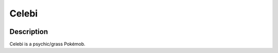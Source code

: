 .. celebi:

Celebi
-------

.. image:: ../../_images/pokemobs/gen_2/entity_icon/textures/celebi.png
    :width: 400
    :alt: Celebi
.. image:: ../../_images/pokemobs/gen_2/entity_icon/textures/celebis.png
    :width: 400
    :alt: Celebi


Description
============
| Celebi is a psychic/grass Pokémob.